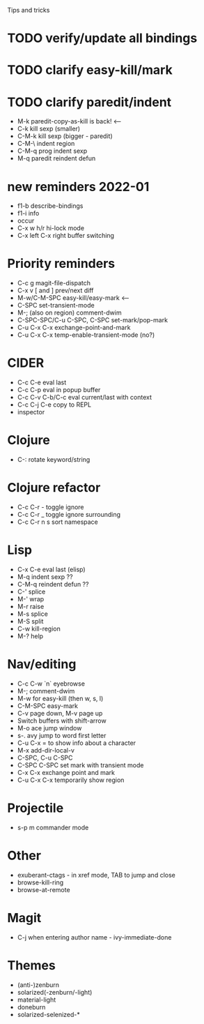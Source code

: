 Tips and tricks

* TODO verify/update all bindings
* TODO clarify easy-kill/mark
* TODO clarify paredit/indent
- M-k paredit-copy-as-kill is back! <--
- C-k kill sexp (smaller)
- C-M-k kill sexp (bigger - paredit)
- C-M-\ indent region
- C-M-q prog indent sexp
- M-q paredit reindent defun

* new reminders 2022-01
- f1-b describe-bindings
- f1-i info
- occur
- C-x w h/r hi-lock mode
- C-x left C-x right buffer switching

* Priority reminders
- C-c g magit-file-dispatch
- C-x v [ and ] prev/next diff
- M-w/C-M-SPC easy-kill/easy-mark <--
- C-SPC set-transient-mode
- M-; (also on region) comment-dwim
- C-SPC-SPC/C-u C-SPC, C-SPC set-mark/pop-mark
- C-u C-x C-x exchange-point-and-mark
- C-u C-x C-x temp-enable-transient-mode (no?)

* CIDER
- C-c C-e eval last
- C-c C-p eval in popup buffer
- C-c C-v C-b/C-c eval current/last with context
- C-c C-j C-e copy to REPL
- inspector

* Clojure
- C-: rotate keyword/string

* Clojure refactor
- C-c C-r - toggle ignore
- C-c C-r _ toggle ignore surrounding
- C-c C-r n s sort namespace

* Lisp
- C-x C-e eval last (elisp)
- M-q indent sexp ??
- C-M-q reindent defun ??
- C-' splice
- M-' wrap
- M-r raise
- M-s splice
- M-S split
- C-w kill-region
- M-? help

* Nav/editing
- C-c C-w `n` eyebrowse
- M-; comment-dwim
- M-w for easy-kill (then w, s, l)
- C-M-SPC easy-mark
- C-v page down, M-v page up
- Switch buffers with shift-arrow
- M-o ace jump window
- s-. avy jump to word first letter
- C-u C-x = to show info about a character
- M-x add-dir-local-v
- C-SPC, C-u C-SPC
- C-SPC C-SPC set mark with transient mode
- C-x C-x exchange point and mark
- C-u C-x C-x temporarily show region

* Projectile
- s-p m commander mode

* Other
- exuberant-ctags - in xref mode, TAB to jump and close
- browse-kill-ring
- browse-at-remote

* Magit
- C-j when entering author name - ivy-immediate-done

* Themes
- (anti-)zenburn
- solarized(-zenburn/-light)
- material-light
- doneburn
- solarized-selenized-*
